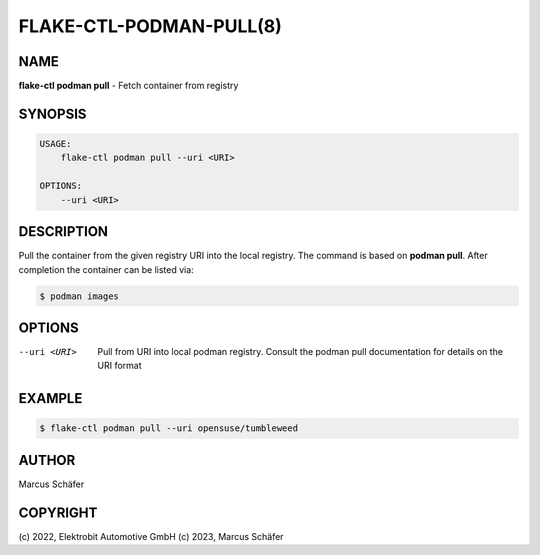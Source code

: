 FLAKE-CTL-PODMAN-PULL(8)
========================

NAME
----

**flake-ctl podman pull** - Fetch container from registry

SYNOPSIS
--------

.. code:: bash

   USAGE:
       flake-ctl podman pull --uri <URI>

   OPTIONS:
       --uri <URI>

DESCRIPTION
-----------

Pull the container from the given registry URI into the local registry.
The command is based on **podman pull**. After completion
the container can be listed via:

.. code:: bash

   $ podman images

OPTIONS
-------

--uri <URI>

  Pull from URI into local podman registry. Consult the
  podman pull documentation for details on the URI format

EXAMPLE
-------

.. code:: bash

   $ flake-ctl podman pull --uri opensuse/tumbleweed

AUTHOR
------

Marcus Schäfer

COPYRIGHT
---------

(c) 2022, Elektrobit Automotive GmbH
(c) 2023, Marcus Schäfer
